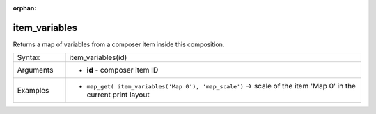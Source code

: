 :orphan:

.. DO NOT EDIT THIS FILE DIRECTLY. It is generated automatically by
   populate_expressions_list.py in the scripts folder.
   Changes should be made in the function help files
   in the resources/function_help/json/ folder in the
   qgis/QGIS repository.

.. item_variables_section

.. _expression_function_Layout_item_variables:

item_variables
..............

Returns a map of variables from a composer item inside this composition.

.. list-table::
   :widths: 15 85

   * - Syntax
     - item_variables(id)
   * - Arguments
     - * **id** - composer item ID
   * - Examples
     - * ``map_get( item_variables('Map 0'), 'map_scale')`` → scale of the item 'Map 0' in the current print layout


.. end_item_variables_section

